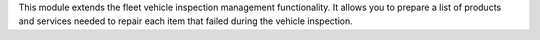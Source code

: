 This module extends the fleet vehicle inspection management functionality. It allows you to prepare a list of products and services needed to repair each item that failed during the vehicle inspection.
